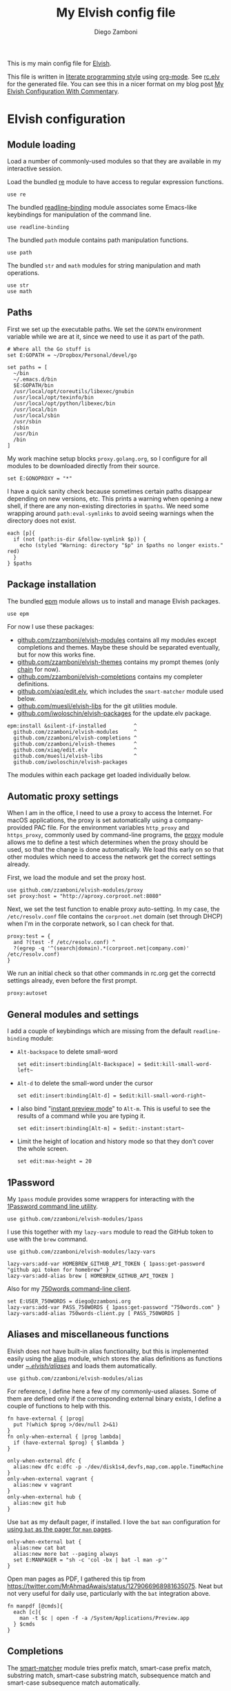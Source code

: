 :CONFIG:
#+startup: indent
:END:

#+title: My Elvish config file
#+author: Diego Zamboni
#+email: diego@zzamboni.org

This is my main config file for [[http://elv.sh][Elvish]].

This file is written in [[https://leanpub.com/lit-config][literate programming style]] using [[https://orgmode.org/][org-mode]]. See [[https://gitlab.com/zzamboni/dot-elvish/-/blob/master/rc.elv][rc.elv]] for the generated file. You can see this in a nicer format on my blog post [[http://zzamboni.org/post/my-elvish-configuration-with-commentary/][My Elvish Configuration With Commentary]].

* Table of Contents :TOC_3:noexport:
- [[#elvish-configuration][Elvish configuration]]
  - [[#module-loading][Module loading]]
  - [[#paths][Paths]]
  - [[#package-installation][Package installation]]
  - [[#automatic-proxy-settings][Automatic proxy settings]]
  - [[#general-modules-and-settings][General modules and settings]]
  - [[#1password][1Password]]
  - [[#aliases-and-miscellaneous-functions][Aliases and miscellaneous functions]]
  - [[#completions][Completions]]
  - [[#prompt-theme][Prompt theme]]
    - [[#starship][Starship]]
    - [[#chain][Chain]]
    - [[#other-prompt-settings][Other prompt settings]]
  - [[#iterm2-shell-integration-support][iTerm2 shell integration support]]
  - [[#long-running-command-notifications][Long-running-command notifications]]
  - [[#directory-and-command-navigation-and-history][Directory and command navigation and history]]
  - [[#dynamic-terminal-title][Dynamic terminal title]]
  - [[#loading-private-settings][Loading private settings]]
  - [[#oreilly-atlas][O'Reilly Atlas]]
  - [[#opsgenie][OpsGenie]]
  - [[#leanpub][LeanPub]]
  - [[#tinytex][TinyTeX]]
  - [[#conda-integration][Conda integration]]
  - [[#environment-variables][Environment variables]]
  - [[#git-repository-summary][Git repository summary]]
  - [[#utility-functions][Utility functions]]
  - [[#work-specific-stuff][Work-specific stuff]]

* Elvish configuration
:PROPERTIES:
:header-args:elvish: :tangle (concat (file-name-sans-extension (buffer-file-name)) ".elv")
:header-args: :mkdirp yes :comments no
:END:

#+begin_src elvish :exports none
# DO NOT EDIT THIS FILE DIRECTLY
# This is a file generated from a literate programing source file located at
# https://gitlab.com/zzamboni/dot-elvish/-/blob/master/rc.org
# You should make any changes there and regenerate it from Emacs org-mode using C-c C-v t
#+end_src

** Module loading

Load a number of commonly-used modules so that they are available in my interactive session.

Load the bundled [[https://elv.sh/ref/re.html][re]] module to have access to regular expression functions.

#+begin_src elvish
use re
#+end_src

The bundled [[https://elv.sh/ref/readline-binding.html][readline-binding]] module associates some Emacs-like keybindings for manipulation of the command line.

#+begin_src elvish
use readline-binding
#+end_src

The bundled =path= module contains path manipulation functions.

#+begin_src elvish
use path
#+end_src

The bundled =str= and =math= modules for string manipulation and math operations.

#+begin_src elvish
use str
use math
#+end_src

** Paths

First we set up the executable paths. We set the =GOPATH= environment variable while we are at it, since we need to use it as part of the path.

#+begin_src elvish
# Where all the Go stuff is
set E:GOPATH = ~/Dropbox/Personal/devel/go

set paths = [
  ~/bin
  ~/.emacs.d/bin
  $E:GOPATH/bin
  /usr/local/opt/coreutils/libexec/gnubin
  /usr/local/opt/texinfo/bin
  /usr/local/opt/python/libexec/bin
  /usr/local/bin
  /usr/local/sbin
  /usr/sbin
  /sbin
  /usr/bin
  /bin
]
#+end_src

My work machine setup blocks =proxy.golang.org=, so I configure for all modules to be downloaded directly from their source.

#+begin_src elvish
set E:GONOPROXY = "*"
#+end_src

I have a quick sanity check because sometimes certain paths disappear depending on new versions, etc. This prints a warning when opening a new shell, if there are any non-existing directories in =$paths=. We need some wrapping around =path:eval-symlinks= to avoid seeing warnings when the directory does not exist.

#+begin_src elvish
each [p]{
  if (not (path:is-dir &follow-symlink $p)) {
    echo (styled "Warning: directory "$p" in $paths no longer exists." red)
  }
} $paths
#+end_src
** Package installation

The bundled [[https://elv.sh/ref/epm.html][epm]] module allows us to install and manage Elvish packages.

#+begin_src elvish
use epm
#+end_src

For now I use these packages:

- [[https://github.com/zzamboni/elvish-modules][github.com/zzamboni/elvish-modules]] contains all my modules except completions and themes. Maybe these should be separated eventually, but for now this works fine.
- [[https://github.com/zzamboni/elvish-themes][github.com/zzamboni/elvish-themes]] contains my prompt themes (only [[https://github.com/zzamboni/elvish-themes/blob/master/chain.org][chain]] for now).
- [[https://github.com/zzamboni/elvish-completions][github.com/zzamboni/elvish-completions]] contains my completer definitions.
- [[https://github.com/xiaq/edit.elv][github.com/xiaq/edit.elv]], which includes the =smart-matcher= module used below.
- [[https://github.com/muesli/elvish-libs][github.com/muesli/elvish-libs]] for the git utilities module.
- [[https://github.com/iwoloschin/elvish-packages][github.com/iwoloschin/elvish-packages]] for the update.elv package.

#+begin_src elvish
epm:install &silent-if-installed         ^
  github.com/zzamboni/elvish-modules     ^
  github.com/zzamboni/elvish-completions ^
  github.com/zzamboni/elvish-themes      ^
  github.com/xiaq/edit.elv               ^
  github.com/muesli/elvish-libs          ^
  github.com/iwoloschin/elvish-packages
#+end_src

The modules within each package get loaded individually below.

** Automatic proxy settings

When I am in the office, I need to use a proxy to access the Internet. For macOS applications, the proxy is set automatically using a company-provided PAC file. For the environment variables =http_proxy= and =https_proxy=, commonly used by command-line programs, the [[https://github.com/zzamboni/modules.elv/blob/master/proxy.org][proxy]] module allows me to define a test which determines when the proxy should be used, so that the change is done automatically. We load this early on so that other modules which need to access the network get the correct settings already.

First, we load the module and set the proxy host.

#+begin_src elvish
use github.com/zzamboni/elvish-modules/proxy
set proxy:host = "http://aproxy.corproot.net:8080"
#+end_src

Next, we set the test function to enable proxy auto-setting. In my case, the =/etc/resolv.conf= file contains the =corproot.net= domain (set through DHCP) when I'm in the corporate network, so I can check for that.

#+begin_src elvish :exports none
set proxy:test = {
  and ?(test -f /etc/resolv.conf) ^
  ?(egrep -q '^(search|domain).*(corproot.net|swissptt.ch)' /etc/resolv.conf)
}
#+end_src

#+begin_src elvish :tangle no
proxy:test = {
  and ?(test -f /etc/resolv.conf) ^
  ?(egrep -q '^(search|domain).*(corproot.net|company.com)' /etc/resolv.conf)
}
#+end_src

We run an initial check so that other commands in rc.org get the correctd settings already, even before the first prompt.

#+begin_src elvish
proxy:autoset
#+end_src

** General modules and settings

I add a couple of keybindings which are missing from the default =readline-binding= module:

- =Alt-backspace= to delete small-word

  #+begin_src elvish
set edit:insert:binding[Alt-Backspace] = $edit:kill-small-word-left~
  #+end_src

- =Alt-d= to delete the small-word under the cursor

  #+begin_src elvish
set edit:insert:binding[Alt-d] = $edit:kill-small-word-right~
  #+end_src

- I also bind "[[https://elv.sh/ref/edit.html#edit-instantstart][instant preview mode]]" to ~Alt-m~. This is useful to see the results of a command while you are typing it.

  #+begin_src elvish
set edit:insert:binding[Alt-m] = $edit:-instant:start~
  #+end_src

- Limit the height of location and history mode so that they don't cover the whole screen.

  #+begin_src elvish
set edit:max-height = 20
  #+end_src

** 1Password

My =1pass= module provides some wrappers for interacting with the [[https://support.1password.com/command-line/][1Password command line utility]].

#+begin_src elvish
use github.com/zzamboni/elvish-modules/1pass
#+end_src

I use this together with my =lazy-vars= module to read the GitHub token to use with the =brew= command.

#+begin_src elvish
use github.com/zzamboni/elvish-modules/lazy-vars

lazy-vars:add-var HOMEBREW_GITHUB_API_TOKEN { 1pass:get-password "github api token for homebrew" }
lazy-vars:add-alias brew [ HOMEBREW_GITHUB_API_TOKEN ]
#+end_src

Also for my [[https://github.com/zzamboni/750words-client][750words command-line client]].

#+begin_src elvish
set E:USER_750WORDS = diego@zzamboni.org
lazy-vars:add-var PASS_750WORDS { 1pass:get-password "750words.com" }
lazy-vars:add-alias 750words-client.py [ PASS_750WORDS ]
#+end_src

** Aliases and miscellaneous functions

Elvish does not have built-in alias functionality, but this is implemented easily using the [[https://github.com/zzamboni/modules.elv/blob/master/alias.org][alias]] module, which stores the alias definitions as functions under [[https://github.com/zzamboni/dot-elvish/tree/master/aliases][~/.elvish/aliases/]] and loads them automatically.

#+begin_src elvish
use github.com/zzamboni/elvish-modules/alias
#+end_src

For reference, I define here a few of my commonly-used aliases. Some of them are defined only if the corresponding external binary exists, I define a couple of functions to help with this.

#+begin_src elvish
fn have-external { |prog|
  put ?(which $prog >/dev/null 2>&1)
}
fn only-when-external { |prog lambda|
  if (have-external $prog) { $lambda }
}
#+end_src

#+begin_src elvish
only-when-external dfc {
  alias:new dfc e:dfc -p -/dev/disk1s4,devfs,map,com.apple.TimeMachine
}
only-when-external vagrant {
  alias:new v vagrant
}
only-when-external hub {
  alias:new git hub
}
#+end_src

Use =bat= as my default pager, if installed. I love the =bat= =man= configuration for [[https://github.com/sharkdp/bat#man][using =bat= as the pager for =man= pages]].

#+begin_src elvish
only-when-external bat {
  alias:new cat bat
  alias:new more bat --paging always
  set E:MANPAGER = "sh -c 'col -bx | bat -l man -p'"
}
#+end_src

Open man pages as PDF, I gathered this tip from https://twitter.com/MrAhmadAwais/status/1279066968981635075. Neat but not very useful for daily use, particularly with the =bat= integration above.

#+begin_src elvish
fn manpdf [@cmds]{
  each [c]{
    man -t $c | open -f -a /System/Applications/Preview.app
  } $cmds
}
#+end_src

** Completions

The [[https://github.com/xiaq/edit.elv/blob/master/smart-matcher.elv][smart-matcher]] module tries prefix match, smart-case prefix match, substring match, smart-case substring match, subsequence match and smart-case subsequence match automatically.

#+begin_src elvish
use github.com/xiaq/edit.elv/smart-matcher
smart-matcher:apply
#+end_src

Other possible values for =edit:completion:matcher= are =[p]{ edit:match-prefix &smart-case $p }= for smart-case completion (if your pattern is entirely lower case it ignores case, otherwise it's case sensitive).  =&smart-case= can be replaced with =&ignore-case= to make it always case-insensitive.

I also configure ~Tab~ to trigger completion mode, but also to automatically enter "filter mode", so I can keep typing the filename I want, without having to use the arrow keys. Disabled as this is the default behavior starting with commit [[https://github.com/elves/elvish/commit/b24e4a73ccd948b8c08d4081c2bcfb7cf603a02b][b24e4a7]], but you may need it if you are running an older version for any reason and want this behavior.

#+begin_src elvish :tangle no
# edit:insert:binding[Tab] = {
#   edit:completion:smart-start
#   edit:completion:trigger-filter
# }
#+end_src

I load some command-specific completions from the  [[https://github.com/zzamboni/elvish-completions][elvish-completions]] package:

#+begin_src elvish
use github.com/zzamboni/elvish-completions/cd
use github.com/zzamboni/elvish-completions/ssh
use github.com/zzamboni/elvish-completions/builtins
#+end_src

I configure the git completer to use =hub= instead of =git= (if you use plain git, you don't need to call =git:init=)

#+begin_src elvish
use github.com/zzamboni/elvish-completions/git git-completions
only-when-external hub { set git-completions:git-command = hub }
git-completions:init
#+end_src

This is not usually necessary, but I load the =comp= library specifically since I do a lot of tests and development of completions.

#+begin_src elvish
use github.com/zzamboni/elvish-completions/comp
#+end_src

** Prompt theme

*** Starship

Testing Starship for my prompt.

#+begin_src elvish
eval (starship init elvish)
#+end_src

You can find my current Starship config file at [[https://gitlab.com/zzamboni/mac-setup/-/blob/master/files/homefiles/.config/starship.toml]].

*** Chain

I use the [[https://github.com/zzamboni/theme.elv/blob/master/chain.org][chain]] prompt theme, ported from the fish theme at https://github.com/oh-my-fish/theme-chain (disabled for now while I test [[https://starship.rs/][Starship]]).

#+begin_src elvish :tangle no
use github.com/zzamboni/elvish-themes/chain
chain:bold-prompt = $false
#+end_src

I set the color of the directory segment, the prompt chains and the prompt arrow in my prompt to a session-identifying color (a different color for each session).

#+begin_src elvish :tangle no
chain:segment-style = [
  &dir=          session
  &chain=        session
  &arrow=        session
  &git-combined= session
  &git-repo=     bright-blue
]
#+end_src

Customize some of the glyphs for the font I use in my terminal. I use the [[https://github.com/tonsky/FiraCode][Fira Code]] font which includes ligatures, so I disable the last chain, and set the =arrow= segment to a combination of characters which shows up as a nice arrow.

#+begin_src elvish :tangle no
chain:glyph[arrow]  = "|>"
chain:show-last-chain = $false
#+end_src

*** Other prompt settings

Elvish has a [[https://elv.sh/ref/edit.html#prompts][comprehensive mechanism]] for displaying prompts with useful information while avoiding getting blocked by prompt functions which take too long to finish. For the most part the defaults work well. One change I like to make is to change the [[https://elv.sh/ref/edit.html#stale-prompt][stale prompt transformer]] function to make the prompt dim when stale (the default is to show the prompt in inverse video):

#+begin_src elvish
set edit:prompt-stale-transform = [x]{ styled $x "bright-black" }
#+end_src

Another possibility is to make the prompt stay the same when stale - useful to avoid distractions (disabled for now):

#+begin_src elvish :tangle no
#  edit:prompt-stale-transform = $all~
#+end_src

I also like the continuous update of the prompt as I type (by default it only updates on Enter and on =$pwd= changes, but I like also git status changes to be updated automatically), so I increase its eagerness.

#+begin_src elvish
set edit:-prompt-eagerness = 10
#+end_src

** iTerm2 shell integration support

The =iterm2= module provides support for iTerm2's [[https://iterm2.com/documentation-shell-integration.html][Shell Integration]] features. Note that =iterm2:init= must be called after setting up the prompt, hence this is done after loading the =chain= module above.

#+begin_src elvish
use github.com/zzamboni/elvish-modules/iterm2
iterm2:init
set edit:insert:binding[Ctrl-L] = $iterm2:clear-screen~
#+end_src

** Long-running-command notifications

The [[https://github.com/zzamboni/modules.elv/blob/master/long-running-notifications.org][long-running-notifications]] module allows for producing a notification when a command takes longer than a certain time to finish (by default the period is 10 seconds). The module automatically detects when [[https://github.com/julienXX/terminal-notifier][terminal-notifier]] is available on macOS and uses it to produce Mac-style notifications, otherwise it prints a notification on the terminal.

#+begin_src elvish
use github.com/zzamboni/elvish-modules/long-running-notifications
#+end_src

** Directory and command navigation and history

Elvish comes with built-in location and command history modes, and these are the main mechanism for accessing prior directories and commands. The weight-keeping in location mode makes the most-used directories automatically raise to the top of the list over time.

I have decades of muscle memory using ~!!~ and ~!$~ to insert the last command and its last argument, respectively. The [[https://github.com/zzamboni/elvish-modules/blob/master/bang-bang.org][bang-bang]] module allows me to keep using them.

#+begin_src elvish
use github.com/zzamboni/elvish-modules/bang-bang
#+end_src

The [[https://github.com/zzamboni/modules.elv/blob/master/dir.org][dir]] module implements a directory history and some related functions. I alias the =cd= command to =dir:cd= so that any directory changes are kept in the history. I also alias =cdb= to =dir:cdb= function, which allows changing to the base directory of the argument.

#+begin_src elvish
use github.com/zzamboni/elvish-modules/dir
alias:new cd &use=[github.com/zzamboni/elvish-modules/dir] dir:cd
alias:new cdb &use=[github.com/zzamboni/elvish-modules/dir] dir:cdb
#+end_src

=dir= also implements a custom directory history chooser, which I bind to ~Alt-i~ (I have found I don't use this as much as I thought I would - the built-in location mode works nicely).

#+begin_src elvish
set edit:insert:binding[Alt-i] = $dir:history-chooser~
#+end_src

I bind =Alt-b/f= to =dir:left-small-word-or-prev-dir= and =dir:right-small-word-or-next-dir= respectively, which "do the right thing" depending on the current content of the command prompt: if it's empty, they move back/forward in the directory history, otherwise they move through the words of the current command. In my terminal setup, =Alt-left/right= also produce =Alt-b/f=, so these bindings work for those keys as well.

#+begin_src elvish
set edit:insert:binding[Alt-b] = $dir:left-small-word-or-prev-dir~
set edit:insert:binding[Alt-f] = $dir:right-small-word-or-next-dir~
#+end_src

The following makes the location and history modes be case-insensitive by default:

#+begin_src elvish
set edit:insert:binding[Ctrl-R] = {
  edit:histlist:start
  edit:histlist:toggle-case-sensitivity
}
#+end_src

I use [[https://the.exa.website/][exa]] as a replacement for the =ls= command, so I alias =ls= to it. Unfortunately, =exa= does not understand the =-t= option to sort files by modification time, so I explicitly look for the =-lrt= and =-lrta= option combinations (which I use very often, and /always/ trip me off) and replace them with the correct options for =exa=. All other options are passed as-is.

#+begin_src elvish
only-when-external exa {
  var exa-ls~ = { |@_args|
    use github.com/zzamboni/elvish-modules/util
    e:exa --color-scale --git --group-directories-first (each [o]{
        util:cond [
          { eq $o "-lrt" }  "-lsnew"
          { eq $o "-lrta" } "-alsnew"
          :else             $o
        ]
    } $_args)
  }
  edit:add-var ls~ $exa-ls~
}
#+end_src
** Dynamic terminal title

The [[https://github.com/zzamboni/elvish-modules/blob/master/terminal-title.org][terminal-title]] module handles setting the terminal title dynamically according to the current directory or the current command being executed.

#+begin_src elvish
use github.com/zzamboni/elvish-modules/terminal-title
#+end_src

** Loading private settings

The =private= module sets up some private settings such as authentication tokens. This is not on github :) The =$private-loaded= variable gets set to =$ok= if the module was loaded correctly.

#+begin_src elvish
var private-loaded = ?(use private)
#+end_src

** O'Reilly Atlas

I sometimes use the [[https://atlas.oreilly.com/][O'Reilly Atlas]] publishing platform. The [[https://github.com/zzamboni/modules.elv/blob/master/atlas.org][atlas]] module contains some useful functions for triggering and accessing document builds.

#+begin_src elvish
use github.com/zzamboni/elvish-modules/atlas
#+end_src

** OpsGenie

I used OpsGenie at work for a while, so I put together the [[https://github.com/zzamboni/elvish-modules/blob/master/opsgenie.org][opsgenie]] library to make API operations easier. I don't actively use or maintain this anymore.

#+begin_src elvish
use github.com/zzamboni/elvish-modules/opsgenie
#+end_src

** LeanPub

I use [[https://leanpub.com/help/api][LeanPub]] for publishing my books, so I have written a few utility functions. I don't use this regularly, I have much better integration using Hammerspoon and CircleCI, I wrote about it in my blog: [[https://zzamboni.org/post/automating-leanpub-book-publishing-with-hammerspoon-and-circleci/][Automating Leanpub book publishing with Hammerspoon and CircleCI]]. The Leanpub API key is fetched from 1Password when needed.

#+begin_src elvish
use github.com/zzamboni/elvish-modules/leanpub
set leanpub:api-key-fn = { 1pass:get-item leanpub &fields=["API key"] }
#+end_src

** TinyTeX

Tiny module with some utility functions for using [[https://yihui.org/tinytex/][TinyTeX]].

#+begin_src elvish
use github.com/zzamboni/elvish-modules/tinytex
#+end_src

** Conda integration

Conda integration for Elvish. This is not yet in the main Conda distribution, but in a PR: https://github.com/conda/conda/pull/10731

The following block will get added to =rc.elv= by =conda init elvish=. Having it tangled out allows me to control where in the file it appears, since Conda only replaces/updates it instead of adding it again.

#+begin_src elvish
if (path:is-dir ~/Dropbox/Personal/devel/conda/devenv/bin) {
  @paths = ~/Dropbox/Personal/devel/conda/devenv/bin $@paths
}
only-when-external conda {
conda config --set auto_activate_base false
# >>> conda initialize >>>
# !! Contents within this block are managed by 'conda init' !!
eval (~/Dropbox/Personal/devel/conda/devenv/bin/conda "shell.elvish" "hook" | slurp)"; conda activate aws"
# <<< conda initialize <<<
}
#+end_src

I can configure Conda to deactivate itself, or to set a default environment, through some files in my home directory.

#+begin_src elvish :tangle no
conda-deactivate = ~/.conda-deactivate
conda-default-env = ~/.conda-default-env

if (path:is-regular $conda-deactivate) {
  conda deactivate
} else {
  if (path:is-regular $conda-default-env) {
    conda activate (cat $conda-default-env)
  }
}
#+end_src
** Environment variables

Default options to =less=.

#+begin_src elvish
set E:LESS = "-i -R"
#+end_src

Use vim as the editor from the command line (although I am an [[https://github.com/zzamboni/dot-emacs/blob/master/init.org][Emacs]] fan, I still sometimes use vim for quick editing).

#+begin_src elvish
set E:EDITOR = "vim"
#+end_src

Locale setting.

#+begin_src elvish
set E:LC_ALL = "en_US.UTF-8"
#+end_src

PKG_CONFIG configuration
#+begin_src elvish
set E:PKG_CONFIG_PATH = "/usr/local/opt/icu4c/lib/pkgconfig"
#+end_src

** Git repository summary

The =git-summary= module allows displaying the git status of multiple repositories in a single list. I use it to keep track of the status of my commonly-used repos. I load the module as =gs= to make it easier to call its functions.

#+begin_src elvish
use github.com/zzamboni/elvish-modules/git-summary gs
#+end_src

Stop =gitstatusd= from staying in the background, since it's only used for this purpose.

#+begin_src elvish
set gs:stop-gitstatusd-after-use = $true
#+end_src

Customize the command used for finding git repos for =git-summary:summary-status &all=, to ignore some uninteresting repos. List of directories to exclude is defined in =$git-summary-repos-to-exclude=.

#+begin_src elvish
var git-summary-repos-to-exclude = ['.emacs.d*' .cargo Library/Caches Dropbox/Personal/devel/go/src]
var git-summary-fd-exclude-opts = [(each [d]{ put -E $d } $git-summary-repos-to-exclude)]
set gs:find-all-user-repos-fn = {
  fd -H -I -t d $@git-summary-fd-exclude-opts '^.git$' ~ | each $path:dir~
}
#+end_src
** Utility functions

The [[https://github.com/zzamboni/elvish-modules/blob/master/util.org][util]] module includes various utility functions.

#+begin_src elvish
use github.com/zzamboni/elvish-modules/util
#+end_src

I use muesli's git utilities module.

#+begin_src elvish
use github.com/muesli/elvish-libs/git
#+end_src

The [[https://github.com/iwoloschin/elvish-packages/blob/master/update.elv][update.elv]] package prints a message if there are new commits in Elvish after the running version.

#+begin_src elvish
use github.com/iwoloschin/elvish-packages/update
set update:curl-timeout = 3
update:check-commit &verbose
#+end_src

Set up electric delimiters in the command line.

#+begin_src elvish
use github.com/zzamboni/elvish-modules/util-edit
util-edit:electric-delimiters
#+end_src

ASCII spinners and TTY escape code generation.

#+begin_src elvish
use github.com/zzamboni/elvish-modules/spinners
use github.com/zzamboni/elvish-modules/tty
#+end_src

** Work-specific stuff

I have a private library which contains some work-specific functions.

#+begin_src elvish :tangle no
use work
#+end_src
